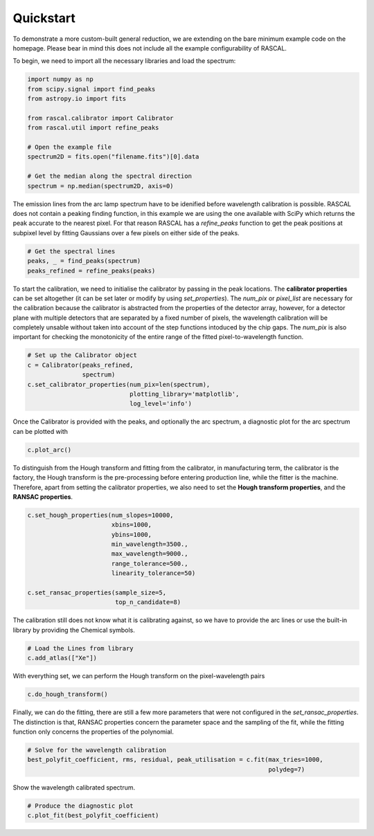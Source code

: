 Quickstart
==========

To demonstrate a more custom-built general reduction, we are extending on the bare minimum example code on the homepage. Please bear in mind this does not include all the example configurability of RASCAL.

To begin, we need to import all the necessary libraries and load the spectrum:

.. code-block:: python

    import numpy as np
    from scipy.signal import find_peaks
    from astropy.io import fits

    from rascal.calibrator import Calibrator
    from rascal.util import refine_peaks

    # Open the example file
    spectrum2D = fits.open("filename.fits")[0].data

    # Get the median along the spectral direction
    spectrum = np.median(spectrum2D, axis=0)

The emission lines from the arc lamp spectrum have to be idenified before wavelength calibration is possible. RASCAL does not contain a peaking finding function, in this example we are using the one available with SciPy which returns the peak accurate to the nearest pixel. For that reason RASCAL has a `refine_peaks` function to get the peak positions at subpixel level by fitting Gaussians over a few pixels on either side of the peaks.

.. code-block:: python

    # Get the spectral lines
    peaks, _ = find_peaks(spectrum)
    peaks_refined = refine_peaks(peaks)

To start the calibration, we need to initialise the calibrator by passing in the peak locations. The **calibrator properties** can be set altogether (it can be set later or modify by using `set_properties`). The `num_pix` or `pixel_list` are necessary for the calibration because the calibrator is abstracted from the properties of the detector array, however, for a detector plane with multiple detectors that are separated by a fixed number of pixels, the wavelength calibration will be completely unsable without taken into account of the step functions intoduced by the chip gaps. The `num_pix` is also important for checking the monotonicity of the entire range of the fitted pixel-to-wavelength function.

.. code-block:: python

    # Set up the Calibrator object
    c = Calibrator(peaks_refined,
                   spectrum)
    c.set_calibrator_properties(num_pix=len(spectrum),
                                plotting_library='matplotlib',
                                log_level='info') 

Once the Calibrator is provided with the peaks, and optionally the arc spectrum, a diagnostic plot for the arc spectrum can be plotted with

.. code-block:: python

    c.plot_arc()

To distinguish from the Hough transform and fitting from the calibrator, in manufacturing term, the calibrator is the factory, the Hough transform is the pre-processing before entering production line, while the fitter is the machine. Therefore, apart from setting the calibrator properties, we also need to set the **Hough transform properties**, and the **RANSAC properties**.

.. code-block:: python

    c.set_hough_properties(num_slopes=10000,
                           xbins=1000,
                           ybins=1000,
                           min_wavelength=3500.,
                           max_wavelength=9000.,
                           range_tolerance=500.,
                           linearity_tolerance=50)

    c.set_ransac_properties(sample_size=5,
                            top_n_candidate=8)

The calibration still does not know what it is calibrating against, so we have to provide the arc lines or use the built-in library by providing the Chemical symbols.

.. code-block:: python

    # Load the Lines from library
    c.add_atlas(["Xe"])

With everything set, we can perform the Hough transform on the pixel-wavelength pairs

.. code-block:: python

    c.do_hough_transform()

Finally, we can do the fitting, there are still a few more parameters that were not configured in the `set_ransac_properties`. The distinction is that, RANSAC properties concern the parameter space and the sampling of the fit, while the fitting function only concerns the properties of the polynomial.

.. code-block:: python

    # Solve for the wavelength calibration
    best_polyfit_coefficient, rms, residual, peak_utilisation = c.fit(max_tries=1000,
                                                                      polydeg=7)

Show the wavelength calibrated spectrum.

.. code-block:: python

    # Produce the diagnostic plot
    c.plot_fit(best_polyfit_coefficient)

